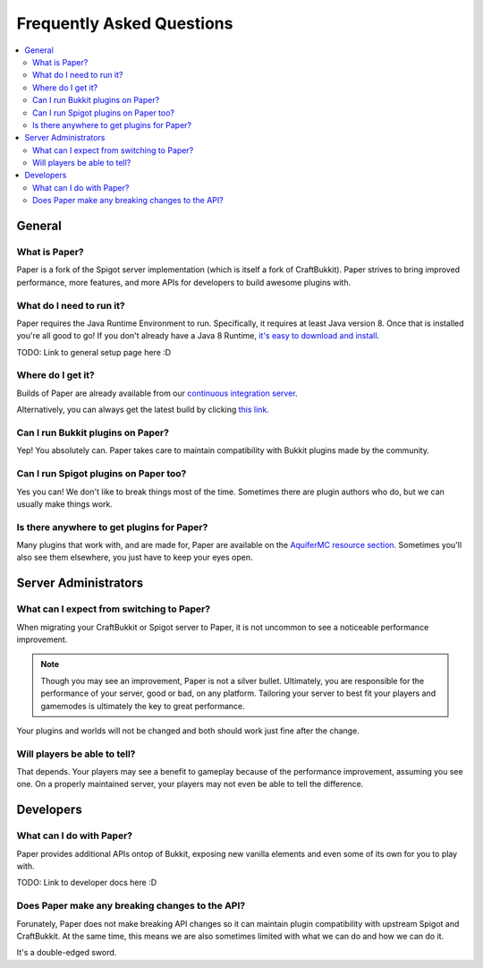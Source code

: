==========================
Frequently Asked Questions
==========================

.. contents::
   :depth: 2
   :local:

General
=======

What is Paper?
--------------

Paper is a fork of the Spigot server implementation (which is itself a fork of CraftBukkit).
Paper strives to bring improved performance, more features, and more APIs for developers to build awesome plugins with.

What do I need to run it?
-------------------------

Paper requires the Java Runtime Environment to run. Specifically, it requires at least Java version 8. Once that is installed you're all good to go!
If you don't already have a Java 8 Runtime, `it's easy to download and install <http://www.oracle.com/technetwork/java/javase/downloads/jre8-downloads-2133155.html>`_.

TODO: Link to general setup page here :D

Where do I get it?
------------------

Builds of Paper are already available from our `continuous integration server <https://ci.destroystokyo.com/job/PaperSpigot/>`_.

Alternatively, you can always get the latest build by clicking `this link <https://ci.destroystokyo.com/job/PaperSpigot/lastSuccessfulBuild/artifact/paperclip.jar>`_.

Can I run Bukkit plugins on Paper?
----------------------------------

Yep! You absolutely can. Paper takes care to maintain compatibility with Bukkit plugins made by the community.

Can I run Spigot plugins on Paper too?
--------------------------------------

Yes you can! We don't like to break things most of the time. Sometimes there are plugin authors who do, but we can usually make things work.

Is there anywhere to get plugins for Paper?
-------------------------------------------

Many plugins that work with, and are made for, Paper are available on the `AquiferMC resource section <https://aquifermc.org/resources/>`_. Sometimes you'll also see them elsewhere, you just have to keep your eyes open.

Server Administrators
=====================

What can I expect from switching to Paper?
------------------------------------------

When migrating your CraftBukkit or Spigot server to Paper, it is not uncommon to see a noticeable performance improvement.

.. note::
    Though you may see an improvement, Paper is not a silver bullet. Ultimately, you are responsible for the performance of your server, good or bad, on any platform. Tailoring your server to best fit your players and gamemodes is ultimately the key to great performance.

Your plugins and worlds will not be changed and both should work just fine after the change.

Will players be able to tell?
-----------------------------

That depends. Your players may see a benefit to gameplay because of the performance improvement, assuming you see one. On a properly maintained server, your players may not even be able to tell the difference.

Developers
==========

What can I do with Paper?
-------------------------

Paper provides additional APIs ontop of Bukkit, exposing new vanilla elements and even some of its own for you to play with.

TODO: Link to developer docs here :D

Does Paper make any breaking changes to the API?
------------------------------------------------

Forunately, Paper does not make breaking API changes so it can maintain plugin compatibility with upstream Spigot and CraftBukkit.
At the same time, this means we are also sometimes limited with what we can do and how we can do it.

It's a double-edged sword.
